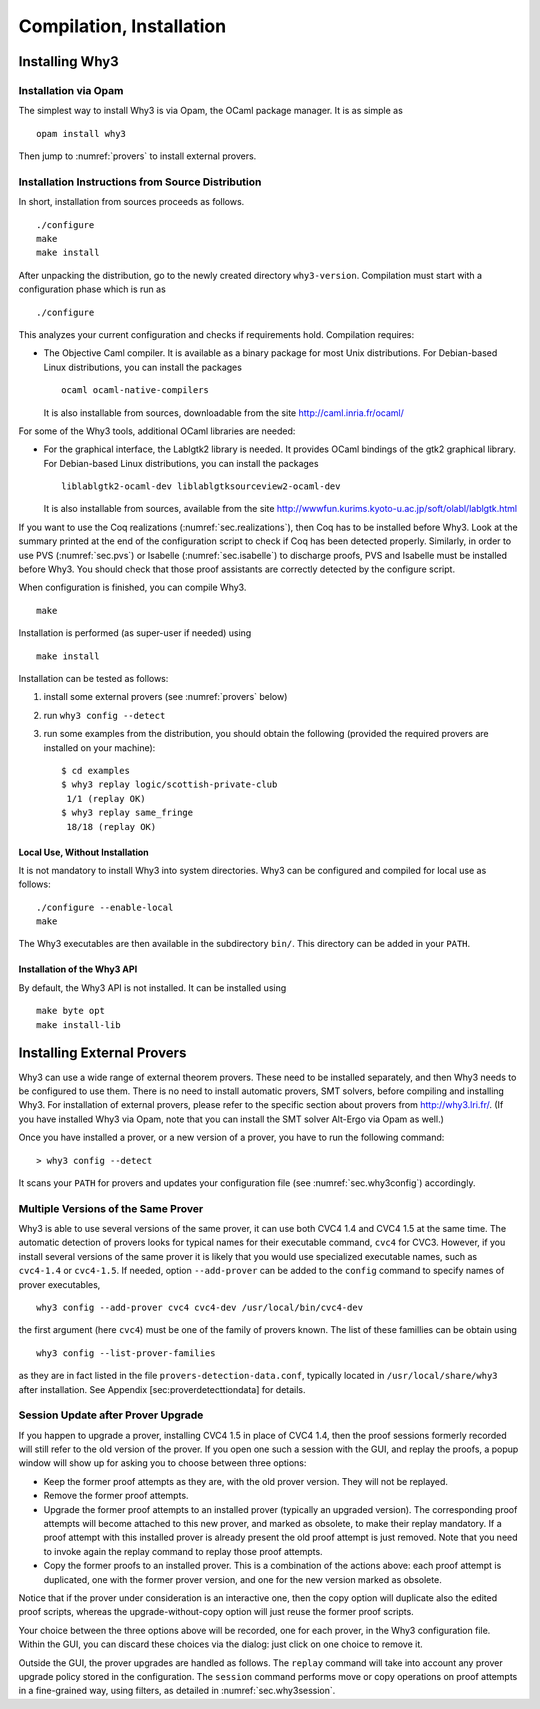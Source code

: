 .. _sec.install:

Compilation, Installation
=========================

Installing Why3
---------------

Installation via Opam
~~~~~~~~~~~~~~~~~~~~~

The simplest way to install Why3 is via Opam, the OCaml package manager. It
is as simple as

::

    opam install why3

Then jump to :numref:`provers` to install external provers.

Installation Instructions from Source Distribution
~~~~~~~~~~~~~~~~~~~~~~~~~~~~~~~~~~~~~~~~~~~~~~~~~~

In short, installation from sources proceeds as follows.

::

    ./configure
    make
    make install

After unpacking the distribution, go to the newly created directory
``why3-version``. Compilation must start with a configuration phase which is
run as

::

    ./configure

This analyzes your current configuration and checks if requirements
hold. Compilation requires:

-  The Objective Caml compiler. It is available as a binary package for
   most Unix distributions. For Debian-based Linux distributions, you
   can install the packages

   ::

       ocaml ocaml-native-compilers

   It is also installable from sources, downloadable from the site
   http://caml.inria.fr/ocaml/

For some of the Why3 tools, additional OCaml libraries are needed:

-  For the graphical interface, the Lablgtk2 library is needed. It
   provides OCaml bindings of the gtk2 graphical library. For
   Debian-based Linux distributions, you can install the packages

   ::

       liblablgtk2-ocaml-dev liblablgtksourceview2-ocaml-dev

   It is also installable from sources, available from the site
   http://wwwfun.kurims.kyoto-u.ac.jp/soft/olabl/lablgtk.html

If you want to use the Coq realizations (:numref:`sec.realizations`),
then Coq has to be installed before Why3. Look at the summary printed at
the end of the configuration script to check if Coq has been detected
properly. Similarly, in order to use PVS (:numref:`sec.pvs`) or Isabelle
(:numref:`sec.isabelle`) to discharge proofs, PVS and Isabelle must be
installed before Why3. You should check that those proof assistants are
correctly detected by the configure script.

When configuration is finished, you can compile Why3.

::

    make

Installation is performed (as super-user if needed) using

::

    make install

Installation can be tested as follows:

#. install some external provers (see :numref:`provers` below)

#. run ``why3 config --detect``

#. run some examples from the distribution, you should obtain the
   following (provided the required provers are installed on your
   machine):

   ::

       $ cd examples
       $ why3 replay logic/scottish-private-club
        1/1 (replay OK)
       $ why3 replay same_fringe
        18/18 (replay OK)

Local Use, Without Installation
^^^^^^^^^^^^^^^^^^^^^^^^^^^^^^^

It is not mandatory to install Why3 into system directories. Why3 can be
configured and compiled for local use as follows:

::

    ./configure --enable-local
    make

The Why3 executables are then available in the subdirectory ``bin/``.
This directory can be added in your ``PATH``.

.. _sec.installlib:

Installation of the Why3 API
^^^^^^^^^^^^^^^^^^^^^^^^^^^^

By default, the Why3 API is not installed. It can be installed using

::

    make byte opt
    make install-lib

.. _provers:

Installing External Provers
---------------------------

Why3 can use a wide range of external theorem provers. These need to be
installed separately, and then Why3 needs to be configured to use them.
There is no need to install automatic provers, SMT solvers, before
compiling and installing Why3. For installation of external provers,
please refer to the specific section about provers from
http://why3.lri.fr/. (If you have installed Why3 via Opam, note that you can
install the SMT solver Alt-Ergo via Opam as well.)

Once you have installed a prover, or a new version of a prover, you have
to run the following command:

::

    > why3 config --detect

It scans your ``PATH`` for provers and updates your configuration file
(see :numref:`sec.why3config`) accordingly.

Multiple Versions of the Same Prover
~~~~~~~~~~~~~~~~~~~~~~~~~~~~~~~~~~~~

Why3 is able to use several versions of the same prover, it can use both
CVC4 1.4 and CVC4 1.5 at the same time. The automatic detection of
provers looks for typical names for their executable command, ``cvc4``
for CVC3. However, if you install several versions of the same prover it
is likely that you would use specialized executable names, such as
``cvc4-1.4`` or ``cvc4-1.5``. If needed, option ``--add-prover`` can be
added to the ``config`` command to specify names of prover executables,

::

    why3 config --add-prover cvc4 cvc4-dev /usr/local/bin/cvc4-dev

the first argument (here ``cvc4``) must be one of the family of provers
known. The list of these famillies can be obtain using

::

    why3 config --list-prover-families

as they are in fact listed in the file ``provers-detection-data.conf``,
typically located in ``/usr/local/share/why3`` after installation. See
Appendix [sec:proverdetecttiondata] for details.

.. _sec.uninstalledprovers:

Session Update after Prover Upgrade
~~~~~~~~~~~~~~~~~~~~~~~~~~~~~~~~~~~

If you happen to upgrade a prover, installing CVC4 1.5 in place of CVC4
1.4, then the proof sessions formerly recorded will still refer to the
old version of the prover. If you open one such a session with the GUI,
and replay the proofs, a popup window will show up for asking you to
choose between three options:

-  Keep the former proof attempts as they are, with the old prover
   version. They will not be replayed.

-  Remove the former proof attempts.

-  Upgrade the former proof attempts to an installed prover (typically
   an upgraded version). The corresponding proof attempts will become
   attached to this new prover, and marked as obsolete, to make their
   replay mandatory. If a proof attempt with this installed prover is
   already present the old proof attempt is just removed. Note that you
   need to invoke again the replay command to replay those proof
   attempts.

-  Copy the former proofs to an installed prover. This is a combination
   of the actions above: each proof attempt is duplicated, one with the
   former prover version, and one for the new version marked as
   obsolete.

Notice that if the prover under consideration is an interactive one,
then the copy option will duplicate also the edited proof scripts,
whereas the upgrade-without-copy option will just reuse the former proof
scripts.

Your choice between the three options above will be recorded, one for
each prover, in the Why3 configuration file. Within the GUI, you can
discard these choices via the dialog: just click on one choice to remove
it.

Outside the GUI, the prover upgrades are handled as follows. The
``replay`` command will take into account any prover upgrade policy
stored in the configuration. The ``session`` command performs move or
copy operations on proof attempts in a fine-grained way, using filters,
as detailed in :numref:`sec.why3session`.
